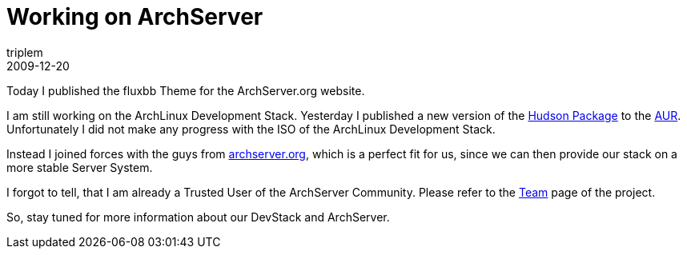 = Working on ArchServer
triplem
2009-12-20
:jbake-type: post
:jbake-status: published
:jbake-tags: Linux, Build Management

Today I published the fluxbb Theme for the ArchServer.org website. 

I am still working on the ArchLinux Development Stack. Yesterday I published a new version of the http://aur.archlinux.org/packages.php?ID=32166[Hudson Package] to the http://aur.archlinux.org[AUR]. Unfortunately I did not make any progress with the ISO of the ArchLinux Development Stack. 

Instead I joined forces with the guys from http://www.archserver.org[archserver.org], which is a perfect fit for us, since we can then provide our stack on a more stable Server System.

I forgot to tell, that I am already a Trusted User of the ArchServer Community. Please refer to the http://www.archserver.org/team.html#triplem[Team] page of the project.

So, stay tuned for more information about our DevStack and ArchServer.